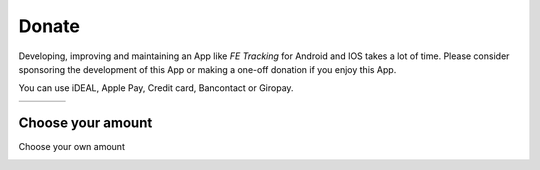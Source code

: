 Donate
======
Developing, improving and maintaining an App like *FE Tracking* for Android and IOS takes a lot of time.
Please consider sponsoring the development of this App or making a one-off donation if you enjoy this App.

You can use iDEAL, Apple Pay, Credit card, Bancontact or Giropay.
   
.. list-table::

    * - .. image:: ../_static/images/usage/Donate-2.png
           :target: https://payment-links.mollie.com/payment/jiB8Pjxii9AhzhDCu3CyW
      - .. image:: ../_static/images/usage/Donate-5.png
           :target: https://payment-links.mollie.com/payment/4aYTxVbH4NfT4XVM6GwPt
      - .. image:: ../_static/images/usage/Donate-10.png
           :target: https://payment-links.mollie.com/payment/wsGzszeNg7dLC3ZaEKAyY
      - .. image:: ../_static/images/usage/Donate-25.png
           :target: https://payment-links.mollie.com/payment/m6Uu8DRAACRESmKWusikS

Choose your amount
------------------
Choose your own amount

.. image:: ../_static/images/usage/Donate-choose.png
   :target: https://payment-links.mollie.com/payment/HmSDYRid24kkEvEzaosgo
   :scale: 50%
